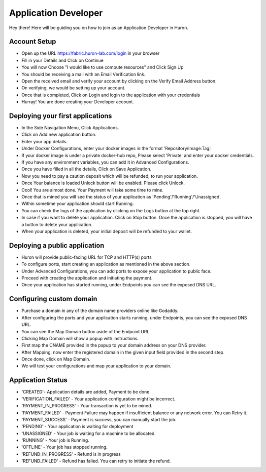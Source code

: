 Application Developer
=========================================

Hey there! Here will be guiding you on how to join as an Application Developer in Huron.

Account Setup
----------------

- Open up the URL https://fabric.huron-lab.com/login in your browser
- Fill in your Details and Click on Continue
- You will now Choose "I would like to use compute resources" and Click Sign Up
- You should be receiving a mail with an Email Verification link.
- Open the received email and verify your account by clicking on the Verify Email Address button.
- On verifying, we would be setting up your account.
- Once that is completed, Click on Login and login to the application with your credentials
- Hurray! You are done creating your Developer account.

Deploying your first applications
--------------------------------------

- In the Side Navigation Menu, Click Applications.
- Click on Add new application button.
- Enter your app details.
- Under Docker Configurations, enter your docker images in the format 'Repository/Image:Tag'.
- If your docker image is under a private docker-hub repo, Please select 'Private' and enter your docker credentials.
- If you have any environment variables, you can add it in Advanced Configurations.
- Once you have filled in all the details, Click on Save Application. 
- Now you need to pay a caution deposit which will be refunded, to run your application.
- Once Your balance is loaded Unlock button will be enabled. Please click Unlock.
- Cool! You are almost done. Your Payment will take some time to mine. 
- Once that is mined you will see the status of your application as 'Pending'/'Running'/'Unassigned'.
- Within sometime your application should start Running.
- You can check the logs of the application by clicking on the Logs button at the top right.
- In case if you want to delete your application. Click on Stop button. Once the application is stopped, you will have a button to delete your application.
- When your application is deleted, your initial deposit will be refunded to your wallet.


Deploying a public application
--------------------------------------

- Huron will provide public-facing URL for TCP and HTTP(s) ports
- To configure ports, start creating an application as mentioned in the above section.
- Under Advanced Configurations, you can add ports to expose your application to public face.
- Proceed with creating the application and initiating the payment.
- Once your application has started running, under Endpoints you can see the exposed DNS URL.


Configuring custom domain
--------------------------------------
- Purchase a domain in any of the domain name providers online like Godaddy.
- After configuring the ports and your application starts running, under Endpoints, you can see the exposed DNS URL.
- You can see the Map Domain button aside of the Endpoint URL
- Clicking Map Domain will show a popup with instructions.
- First map the CNAME provided in the popup to your domain address on your DNS provider.
- After Mapping, now enter the registered domain in the given input field provided in the second step.
- Once done, click on Map Domain.
- We will test your configurations and map your application to your domain.


Application Status
-------------------------
- 'CREATED'- Application details are added, Payment to be done.
- 'VERIFICATION_FAILED' - Your application configuration might be incorrect.
- 'PAYMENT_IN_PROGRESS' - Your transaction is yet to be mined.
- 'PAYMENT_FAILED' - Payment Failure may happen if insufficient balance or any network error. You can Retry it.
- 'PAYMENT_SUCCESS' - Payment is success, you can manually start the job.
- 'PENDING' - Your application is waiting for deployment
- 'UNASSIGNED' - Your job is waiting for a machine to be allocated.
- 'RUNNING' - Your job is Running.
- 'OFFLINE' - Your job has stopped running.
- 'REFUND_IN_PROGRESS' - Refund is in progress
- 'REFUND_FAILED' - Refund has failed. You can retry to initiate the refund.

